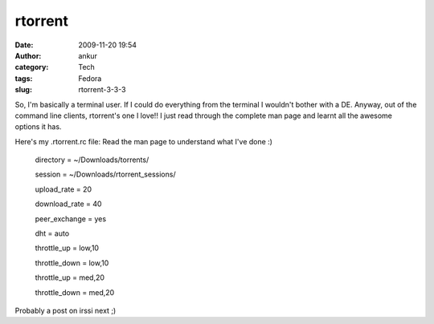 rtorrent
########
:date: 2009-11-20 19:54
:author: ankur
:category: Tech
:tags: Fedora
:slug: rtorrent-3-3-3

So, I'm basically a terminal user. If I could do everything from the
terminal I wouldn't bother with a DE. Anyway, out of the command line
clients, rtorrent's one I love!! I just read through the complete man
page and learnt all the awesome options it has.

Here's my .rtorrent.rc file: Read the man page to understand what I've
done :)

    .. raw:: html

       <div id="_mcePaste">

    directory = ~/Downloads/torrents/

    .. raw:: html

       </div>

    .. raw:: html

       <div id="_mcePaste">

    session = ~/Downloads/rtorrent\_sessions/

    .. raw:: html

       </div>

    .. raw:: html

       <div id="_mcePaste">

    upload\_rate = 20

    .. raw:: html

       </div>

    .. raw:: html

       <div id="_mcePaste">

    download\_rate = 40

    .. raw:: html

       </div>

    .. raw:: html

       <div id="_mcePaste">

    peer\_exchange = yes

    .. raw:: html

       </div>

    .. raw:: html

       <div id="_mcePaste">

    dht = auto

    .. raw:: html

       </div>

    .. raw:: html

       <div id="_mcePaste">

    throttle\_up = low,10

    .. raw:: html

       </div>

    .. raw:: html

       <div id="_mcePaste">

    throttle\_down = low,10

    .. raw:: html

       </div>

    .. raw:: html

       <div id="_mcePaste">

    throttle\_up = med,20

    .. raw:: html

       </div>

    .. raw:: html

       <div id="_mcePaste">

    throttle\_down = med,20

    .. raw:: html

       </div>

Probably a post on irssi next ;)
